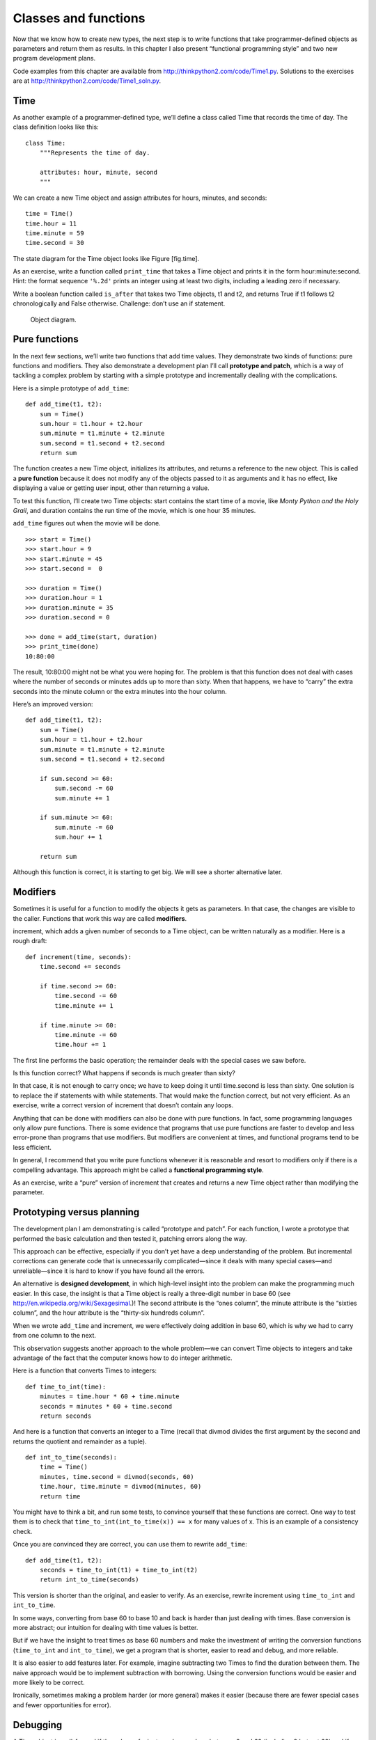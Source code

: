 Classes and functions
=====================

Now that we know how to create new types, the next step is to write
functions that take programmer-defined objects as parameters and return
them as results. In this chapter I also present “functional programming
style” and two new program development plans.

Code examples from this chapter are available from
http://thinkpython2.com/code/Time1.py. Solutions to the exercises are at
http://thinkpython2.com/code/Time1_soln.py.

Time
----

As another example of a programmer-defined type, we’ll define a class
called Time that records the time of day. The class definition looks
like this:

::

    class Time:
        """Represents the time of day.

        attributes: hour, minute, second
        """

We can create a new Time object and assign attributes for hours,
minutes, and seconds:

::

    time = Time()
    time.hour = 11
    time.minute = 59
    time.second = 30

The state diagram for the Time object looks like Figure [fig.time].

As an exercise, write a function called ``print_time`` that takes a Time
object and prints it in the form hour:minute:second. Hint: the format
sequence ``'%.2d'`` prints an integer using at least two digits,
including a leading zero if necessary.

Write a boolean function called ``is_after`` that takes two Time
objects, t1 and t2, and returns True if t1 follows t2 chronologically
and False otherwise. Challenge: don’t use an if statement.

.. figure:: figs/time.pdf
   :alt: Object diagram.

   Object diagram.

Pure functions
--------------

In the next few sections, we’ll write two functions that add time
values. They demonstrate two kinds of functions: pure functions and
modifiers. They also demonstrate a development plan I’ll call
**prototype and patch**, which is a way of tackling a complex problem by
starting with a simple prototype and incrementally dealing with the
complications.

Here is a simple prototype of ``add_time``:

::

    def add_time(t1, t2):
        sum = Time()
        sum.hour = t1.hour + t2.hour
        sum.minute = t1.minute + t2.minute
        sum.second = t1.second + t2.second
        return sum

The function creates a new Time object, initializes its attributes, and
returns a reference to the new object. This is called a **pure
function** because it does not modify any of the objects passed to it as
arguments and it has no effect, like displaying a value or getting user
input, other than returning a value.

To test this function, I’ll create two Time objects: start contains the
start time of a movie, like *Monty Python and the Holy Grail*, and
duration contains the run time of the movie, which is one hour 35
minutes.

``add_time`` figures out when the movie will be done.

::

    >>> start = Time()
    >>> start.hour = 9
    >>> start.minute = 45
    >>> start.second =  0

    >>> duration = Time()
    >>> duration.hour = 1
    >>> duration.minute = 35
    >>> duration.second = 0

    >>> done = add_time(start, duration)
    >>> print_time(done)
    10:80:00

The result, 10:80:00 might not be what you were hoping for. The problem
is that this function does not deal with cases where the number of
seconds or minutes adds up to more than sixty. When that happens, we
have to “carry” the extra seconds into the minute column or the extra
minutes into the hour column.

Here’s an improved version:

::

    def add_time(t1, t2):
        sum = Time()
        sum.hour = t1.hour + t2.hour
        sum.minute = t1.minute + t2.minute
        sum.second = t1.second + t2.second

        if sum.second >= 60:
            sum.second -= 60
            sum.minute += 1

        if sum.minute >= 60:
            sum.minute -= 60
            sum.hour += 1

        return sum

Although this function is correct, it is starting to get big. We will
see a shorter alternative later.

Modifiers
---------

Sometimes it is useful for a function to modify the objects it gets as
parameters. In that case, the changes are visible to the caller.
Functions that work this way are called **modifiers**.

increment, which adds a given number of seconds to a Time object, can be
written naturally as a modifier. Here is a rough draft:

::

    def increment(time, seconds):
        time.second += seconds

        if time.second >= 60:
            time.second -= 60
            time.minute += 1

        if time.minute >= 60:
            time.minute -= 60
            time.hour += 1

The first line performs the basic operation; the remainder deals with
the special cases we saw before.

Is this function correct? What happens if seconds is much greater than
sixty?

In that case, it is not enough to carry once; we have to keep doing it
until time.second is less than sixty. One solution is to replace the if
statements with while statements. That would make the function correct,
but not very efficient. As an exercise, write a correct version of
increment that doesn’t contain any loops.

Anything that can be done with modifiers can also be done with pure
functions. In fact, some programming languages only allow pure
functions. There is some evidence that programs that use pure functions
are faster to develop and less error-prone than programs that use
modifiers. But modifiers are convenient at times, and functional
programs tend to be less efficient.

In general, I recommend that you write pure functions whenever it is
reasonable and resort to modifiers only if there is a compelling
advantage. This approach might be called a **functional programming
style**.

As an exercise, write a “pure” version of increment that creates and
returns a new Time object rather than modifying the parameter.

Prototyping versus planning
---------------------------

The development plan I am demonstrating is called “prototype and patch”.
For each function, I wrote a prototype that performed the basic
calculation and then tested it, patching errors along the way.

This approach can be effective, especially if you don’t yet have a deep
understanding of the problem. But incremental corrections can generate
code that is unnecessarily complicated—since it deals with many special
cases—and unreliable—since it is hard to know if you have found all the
errors.

An alternative is **designed development**, in which high-level insight
into the problem can make the programming much easier. In this case, the
insight is that a Time object is really a three-digit number in base 60
(see http://en.wikipedia.org/wiki/Sexagesimal.)! The second attribute is
the “ones column”, the minute attribute is the “sixties column”, and the
hour attribute is the “thirty-six hundreds column”.

When we wrote ``add_time`` and increment, we were effectively doing
addition in base 60, which is why we had to carry from one column to the
next.

This observation suggests another approach to the whole problem—we can
convert Time objects to integers and take advantage of the fact that the
computer knows how to do integer arithmetic.

Here is a function that converts Times to integers:

::

    def time_to_int(time):
        minutes = time.hour * 60 + time.minute
        seconds = minutes * 60 + time.second
        return seconds

And here is a function that converts an integer to a Time (recall that
divmod divides the first argument by the second and returns the quotient
and remainder as a tuple).

::

    def int_to_time(seconds):
        time = Time()
        minutes, time.second = divmod(seconds, 60)
        time.hour, time.minute = divmod(minutes, 60)
        return time

You might have to think a bit, and run some tests, to convince yourself
that these functions are correct. One way to test them is to check that
``time_to_int(int_to_time(x)) == x`` for many values of x. This is an
example of a consistency check.

Once you are convinced they are correct, you can use them to rewrite
``add_time``:

::

    def add_time(t1, t2):
        seconds = time_to_int(t1) + time_to_int(t2)
        return int_to_time(seconds)

This version is shorter than the original, and easier to verify. As an
exercise, rewrite increment using ``time_to_int`` and ``int_to_time``.

In some ways, converting from base 60 to base 10 and back is harder than
just dealing with times. Base conversion is more abstract; our intuition
for dealing with time values is better.

But if we have the insight to treat times as base 60 numbers and make
the investment of writing the conversion functions (``time_to_int`` and
``int_to_time``), we get a program that is shorter, easier to read and
debug, and more reliable.

It is also easier to add features later. For example, imagine
subtracting two Times to find the duration between them. The naive
approach would be to implement subtraction with borrowing. Using the
conversion functions would be easier and more likely to be correct.

Ironically, sometimes making a problem harder (or more general) makes it
easier (because there are fewer special cases and fewer opportunities
for error).

Debugging
---------

A Time object is well-formed if the values of minute and second are
between 0 and 60 (including 0 but not 60) and if hour is positive. hour
and minute should be integral values, but we might allow second to have
a fraction part.

Requirements like these are called **invariants** because they should
always be true. To put it a different way, if they are not true,
something has gone wrong.

Writing code to check invariants can help detect errors and find their
causes. For example, you might have a function like ``valid_time`` that
takes a Time object and returns False if it violates an invariant:

::

    def valid_time(time):
        if time.hour < 0 or time.minute < 0 or time.second < 0:
            return False
        if time.minute >= 60 or time.second >= 60:
            return False
        return True

At the beginning of each function you could check the arguments to make
sure they are valid:

::

    def add_time(t1, t2):
        if not valid_time(t1) or not valid_time(t2):
            raise ValueError('invalid Time object in add_time')
        seconds = time_to_int(t1) + time_to_int(t2)
        return int_to_time(seconds)

Or you could use an **assert statement**, which checks a given invariant
and raises an exception if it fails:

::

    def add_time(t1, t2):
        assert valid_time(t1) and valid_time(t2)
        seconds = time_to_int(t1) + time_to_int(t2)
        return int_to_time(seconds)

assert statements are useful because they distinguish code that deals
with normal conditions from code that checks for errors.

Glossary
--------

prototype and patch:
    A development plan that involves writing a rough draft of a program,
    testing, and correcting errors as they are found.

designed development:
    A development plan that involves high-level insight into the problem
    and more planning than incremental development or prototype
    development.

pure function:
    A function that does not modify any of the objects it receives as
    arguments. Most pure functions are fruitful.

modifier:
    A function that changes one or more of the objects it receives as
    arguments. Most modifiers are void; that is, they return None.

functional programming style:
    A style of program design in which the majority of functions are
    pure.

invariant:
    A condition that should always be true during the execution of a
    program.

assert statement:
    A statement that check a condition and raises an exception if it
    fails.

Exercises
---------

Code examples from this chapter are available from
http://thinkpython2.com/code/Time1.py; solutions to the exercises are
available from http://thinkpython2.com/code/Time1_soln.py.

Write a function called ``mul_time`` that takes a Time object and a
number and returns a new Time object that contains the product of the
original Time and the number.

Then use ``mul_time`` to write a function that takes a Time object that
represents the finishing time in a race, and a number that represents
the distance, and returns a Time object that represents the average pace
(time per mile).

The datetime module provides time objects that are similar to the Time
objects in this chapter, but they provide a rich set of methods and
operators. Read the documentation at
http://docs.python.org/3/library/datetime.html.

#. Use the datetime module to write a program that gets the current date
   and prints the day of the week.

#. Write a program that takes a birthday as input and prints the user’s
   age and the number of days, hours, minutes and seconds until their
   next birthday.

#. For two people born on different days, there is a day when one is
   twice as old as the other. That’s their Double Day. Write a program
   that takes two birthdays and computes their Double Day.

#. For a little more challenge, write the more general version that
   computes the day when one person is :math:`n` times older than the
   other.

Solution: http://thinkpython2.com/code/double.py
